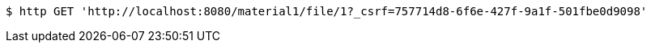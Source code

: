 [source,bash]
----
$ http GET 'http://localhost:8080/material1/file/1?_csrf=757714d8-6f6e-427f-9a1f-501fbe0d9098'
----